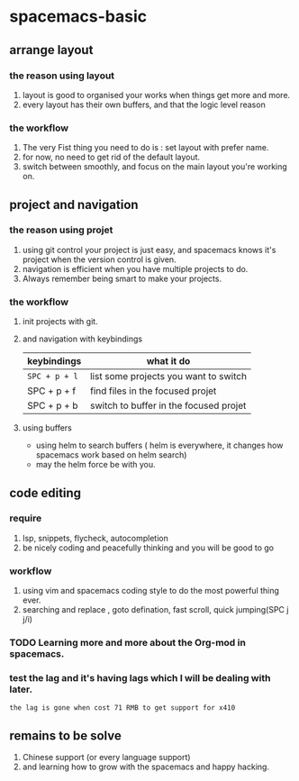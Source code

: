 * spacemacs-basic
** arrange layout
*** the reason using layout
    1. layout is good to organised your works when things get more and more.
    2. every layout has their own buffers, and that the logic level reason
*** the workflow
    1. The very Fist thing you need to do is : set layout with prefer name.
    2. for now, no need to get rid of the default layout.
    3. switch between smoothly, and focus on the main layout you're working on.
** project and navigation 
*** the reason using projet
    1. using git control your project is just easy, and spacemacs knows it's
       project when the version control is given.
    2. navigation is efficient when you have multiple projects to do.
    3. Always remember being smart to make your projects.
*** the workflow
    1. init projects with git.
    2. and navigation with keybindings
       | keybindings | what it do                             |
       |-------------+----------------------------------------|
       | ~SPC + p + l~ | list some projects you want to switch  |
       | SPC + p + f | find files in the focused projet       |
       | SPC + p + b | switch to buffer in the focused projet |
    3. using buffers
       - using helm to search buffers ( helm is everywhere, it changes how spacemacs work based 
         on helm search)
       - may the helm force be with you.
** code editing
*** require   
    1. lsp, snippets, flycheck, autocompletion
    2. be nicely coding and peacefully thinking and you will be good to go
*** workflow
    1. using vim and spacemacs coding style to do the most powerful thing ever.
    2. searching and replace , goto defination, fast scroll, quick jumping(SPC j j/i)
*** TODO Learning more and more about the Org-mod in spacemacs.  
*** test the lag and it's having lags which I will be dealing with later.
    ~the lag is gone when cost 71 RMB to get support for x410~
    
       
** remains to be solve
   1. Chinese support (or every language support)
   2. and learning how to grow with the spacemacs and happy hacking.
#  LocalWords:  spacemacs
